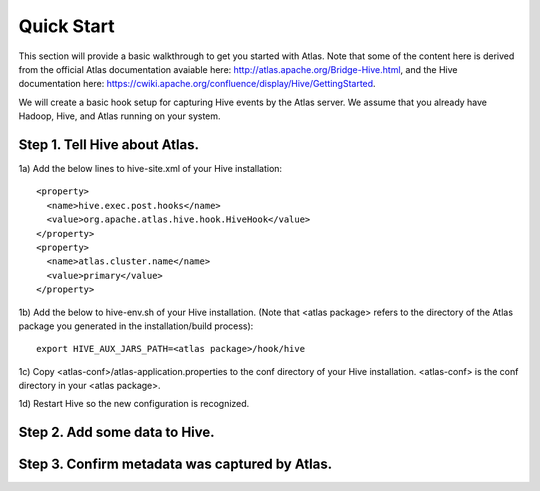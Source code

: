 Quick Start
===========

This section will provide a basic walkthrough to get you started with Atlas.  Note that some of the content here is derived from the official Atlas documentation avaiable here:  http://atlas.apache.org/Bridge-Hive.html, and the Hive documentation here: https://cwiki.apache.org/confluence/display/Hive/GettingStarted.

We will create a basic hook setup for capturing Hive events by the Atlas server.  We assume that you already have Hadoop, Hive, and Atlas running on your system.

Step 1.  Tell Hive about Atlas.
-------------------------------
1a) Add the below lines to hive-site.xml of your Hive installation::

  <property>
    <name>hive.exec.post.hooks</name>
    <value>org.apache.atlas.hive.hook.HiveHook</value>
  </property>
  <property>
    <name>atlas.cluster.name</name>
    <value>primary</value>
  </property>

1b) Add the below to hive-env.sh of your Hive installation.  (Note that <atlas package> refers
to the directory of the Atlas package you generated in the installation/build process)::

  export HIVE_AUX_JARS_PATH=<atlas package>/hook/hive

1c) Copy <atlas-conf>/atlas-application.properties to the conf directory of your Hive installation.  <atlas-conf> is the conf directory in your <atlas package>.

1d) Restart Hive so the new configuration is recognized.

Step 2.  Add some data to Hive.
-------------------------------



Step 3.  Confirm metadata was captured by Atlas.
------------------------------------------------



